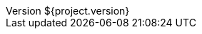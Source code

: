 :revnumber: ${project.version}
:revdate: ${project.date}
:buildnumber: ${buildNumber}
:buildtime: ${timestamp}